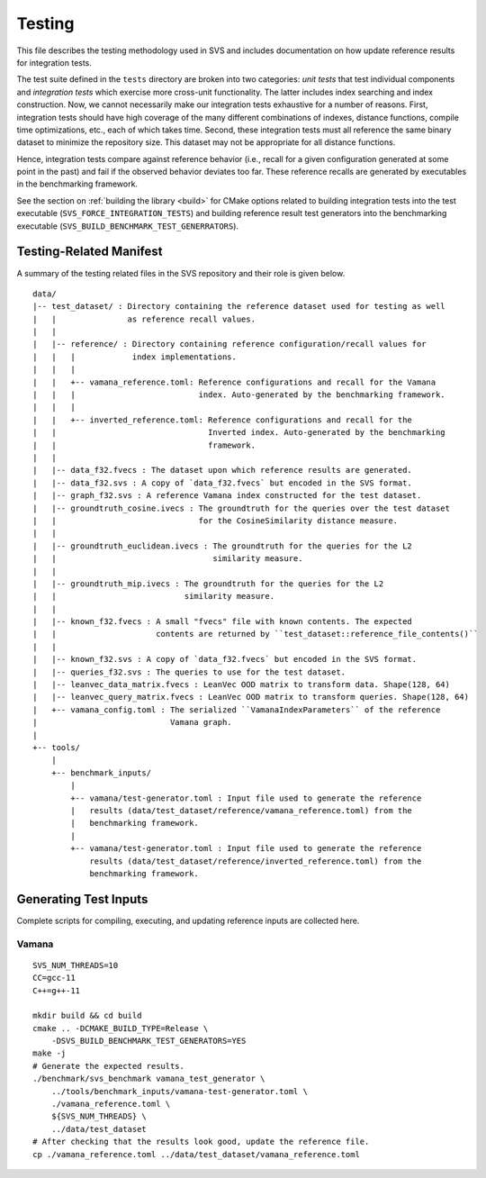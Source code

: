 .. Copyright (C) 2024 Intel Corporation
..
.. This software and the related documents are Intel copyrighted materials,
.. and your use of them is governed by the express license under which they
.. were provided to you ("License"). Unless the License provides otherwise,
.. you may not use, modify, copy, publish, distribute, disclose or transmit
.. this software or the related documents without Intel's prior written
.. permission.
..
.. This software and the related documents are provided as is, with no
.. express or implied warranties, other than those that are expressly stated
.. in the License.

.. _testing:

Testing
=======

This file describes the testing methodology used in SVS and includes documentation on how update reference results for integration tests.

The test suite defined in the ``tests`` directory are broken into two categories: *unit tests* that test individual components and *integration tests* which exercise more cross-unit functionality.
The latter includes index searching and index construction.
Now, we cannot necessarily make our integration tests exhaustive for a number of reasons.
First, integration tests should have high coverage of the many different combinations of indexes, distance functions, compile time optimizations, etc., each of which takes time.
Second, these integration tests must all reference the same binary dataset to minimize the repository size.
This dataset may not be appropriate for all distance functions.

Hence, integration tests compare against reference behavior (i.e., recall for a given configuration generated at some point in the past) and fail if the observed behavior deviates too far.
These reference recalls are generated by executables in the benchmarking framework.

See the section on :ref:`building the library <build>` for CMake options related to building integration tests into the test executable (``SVS_FORCE_INTEGRATION_TESTS``) and building reference result test generators into the benchmarking executable (``SVS_BUILD_BENCHMARK_TEST_GENERRATORS``).

Testing-Related Manifest
------------------------

A summary of the testing related files in the SVS repository and their role is given below.

::

    data/
    |-- test_dataset/ : Directory containing the reference dataset used for testing as well
    |   |               as reference recall values.
    |   |
    |   |-- reference/ : Directory containing reference configuration/recall values for
    |   |   |            index implementations.
    |   |   |
    |   |   +-- vamana_reference.toml: Reference configurations and recall for the Vamana
    |   |   |                          index. Auto-generated by the benchmarking framework.
    |   |   |
    |   |   +-- inverted_reference.toml: Reference configurations and recall for the
    |   |                                Inverted index. Auto-generated by the benchmarking
    |   |                                framework.
    |   |
    |   |-- data_f32.fvecs : The dataset upon which reference results are generated.
    |   |-- data_f32.svs : A copy of `data_f32.fvecs` but encoded in the SVS format.
    |   |-- graph_f32.svs : A reference Vamana index constructed for the test dataset.
    |   |-- groundtruth_cosine.ivecs : The groundtruth for the queries over the test dataset
    |   |                              for the CosineSimilarity distance measure.
    |   |
    |   |-- groundtruth_euclidean.ivecs : The groundtruth for the queries for the L2
    |   |                                 similarity measure.
    |   |
    |   |-- groundtruth_mip.ivecs : The groundtruth for the queries for the L2
    |   |                           similarity measure.
    |   |
    |   |-- known_f32.fvecs : A small "fvecs" file with known contents. The expected
    |   |                     contents are returned by ``test_dataset::reference_file_contents()``
    |   |
    |   |-- known_f32.svs : A copy of `data_f32.fvecs` but encoded in the SVS format.
    |   |-- queries_f32.svs : The queries to use for the test dataset.
    |   |-- leanvec_data_matrix.fvecs : LeanVec OOD matrix to transform data. Shape(128, 64)
    |   |-- leanvec_query_matrix.fvecs : LeanVec OOD matrix to transform queries. Shape(128, 64)
    |   +-- vamana_config.toml : The serialized ``VamanaIndexParameters`` of the reference
    |                            Vamana graph.
    |
    +-- tools/
        |
        +-- benchmark_inputs/
            |
            +-- vamana/test-generator.toml : Input file used to generate the reference
            |   results (data/test_dataset/reference/vamana_reference.toml) from the
            |   benchmarking framework.
            |
            +-- vamana/test-generator.toml : Input file used to generate the reference
                results (data/test_dataset/reference/inverted_reference.toml) from the
                benchmarking framework.


Generating Test Inputs
----------------------

Complete scripts for compiling, executing, and updating reference inputs are collected here.

Vamana
******

::

    SVS_NUM_THREADS=10
    CC=gcc-11
    C++=g++-11

    mkdir build && cd build
    cmake .. -DCMAKE_BUILD_TYPE=Release \
        -DSVS_BUILD_BENCHMARK_TEST_GENERATORS=YES
    make -j
    # Generate the expected results.
    ./benchmark/svs_benchmark vamana_test_generator \
        ../tools/benchmark_inputs/vamana-test-generator.toml \
        ./vamana_reference.toml \
        ${SVS_NUM_THREADS} \
        ../data/test_dataset
    # After checking that the results look good, update the reference file.
    cp ./vamana_reference.toml ../data/test_dataset/vamana_reference.toml

